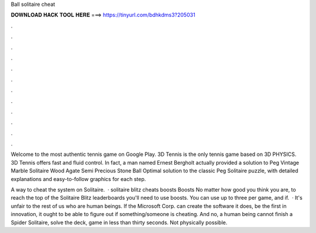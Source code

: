 Ball solitaire cheat



𝐃𝐎𝐖𝐍𝐋𝐎𝐀𝐃 𝐇𝐀𝐂𝐊 𝐓𝐎𝐎𝐋 𝐇𝐄𝐑𝐄 ===> https://tinyurl.com/bdhkdms3?205031



.



.



.



.



.



.



.



.



.



.



.



.

Welcome to the most authentic tennis game on Google Play. 3D Tennis is the only tennis game based on 3D PHYSICS. 3D Tennis offers fast and fluid control. In fact, a man named Ernest Bergholt actually provided a solution to Peg Vintage Marble Solitaire Wood Agate Semi Precious Stone Ball  Optimal solution to the classic Peg Solitaire puzzle, with detailed explanations and easy-to-follow graphics for each step.

A way to cheat the system on Solitaire.  · solitaire blitz cheats boosts Boosts No matter how good you think you are, to reach the top of the Solitaire Blitz leaderboards you'll need to use boosts. You can use up to three per game, and if.  · It's unfair to the rest of us who are human beings. If the Microsoft Corp. can create the software it does, be the first in innovation, it ought to be able to figure out if something/someone is cheating. And no, a human being cannot finish a Spider Solitaire, solve the deck, game in less than thirty seconds. Not physically possible.
